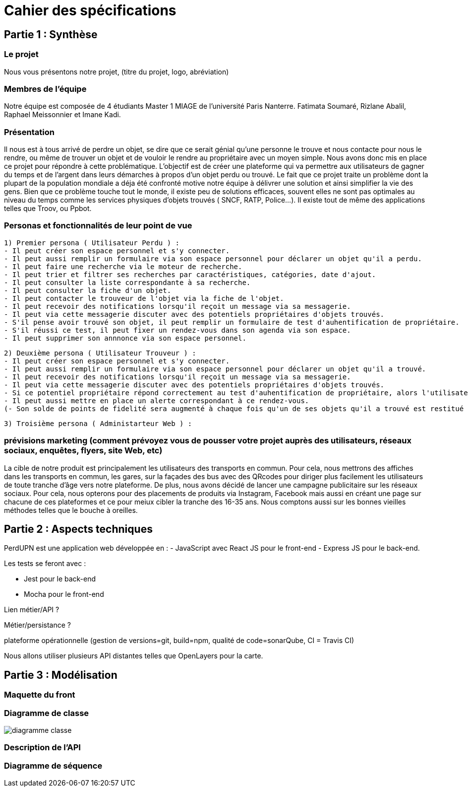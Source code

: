 = Cahier des spécifications

== Partie 1 : Synthèse

=== Le projet

Nous vous présentons notre projet, (titre du projet, logo, abréviation)

=== Membres de l'équipe

Notre équipe est composée de 4 étudiants Master 1 MIAGE de l'université Paris Nanterre. Fatimata Soumaré, Rizlane Abalil, Raphael Meissonnier et Imane Kadi.

=== Présentation

Il nous est à tous arrivé de perdre un objet, se dire que ce serait génial qu'une personne le trouve et nous contacte pour nous le rendre, ou même de trouver un objet et de vouloir le rendre au propriétaire avec un moyen simple. Nous avons donc mis en place ce projet pour répondre à cette problématique. L'objectif est de créer une plateforme qui va permettre aux utilisateurs de gagner du temps et de l'argent dans leurs démarches à propos d'un objet perdu ou trouvé.
Le fait que ce projet traite un problème dont la plupart de la population mondiale a déja été confronté motive notre équipe à délivrer une solution et ainsi simplifier la vie des gens.
Bien que ce problème touche tout le monde, il existe peu de solutions efficaces, souvent elles ne sont pas  optimales  au niveau du temps comme les services physiques d'objets trouvés ( SNCF, RATP, Police...). Il existe tout de même des applications telles que Troov, ou Ppbot.


=== Personas et fonctionnalités de leur point de vue

  1) Premier persona ( Utilisateur Perdu ) :
  - Il peut créer son espace personnel et s'y connecter.
  - Il peut aussi remplir un formulaire via son espace personnel pour déclarer un objet qu'il a perdu.
  - Il peut faire une recherche via le moteur de recherche.
  - Il peut trier et filtrer ses recherches par caractéristiques, catégories, date d'ajout.
  - Il peut consulter la liste correspondante à sa recherche.
  - Il peut consulter la fiche d'un objet.
  - Il peut contacter le trouveur de l'objet via la fiche de l'objet.
  - Il peut recevoir des notifications lorsqu'il reçoit un message via sa messagerie.
  - Il peut via cette messagerie discuter avec des potentiels propriétaires d'objets trouvés.
  - S'il pense avoir trouvé son objet, il peut remplir un formulaire de test d'auhentification de propriétaire.
  - S'il réussi ce test, il peut fixer un rendez-vous dans son agenda via son espace.
  - Il peut supprimer son annnonce via son espace personnel.

  2) Deuxième persona ( Utilisateur Trouveur ) :
  - Il peut créer son espace personnel et s'y connecter.
  - Il peut aussi remplir un formulaire via son espace personnel pour déclarer un objet qu'il a trouvé.
  - Il peut recevoir des notifications lorsqu'il reçoit un message via sa messagerie.
  - Il peut via cette messagerie discuter avec des potentiels propriétaires d'objets trouvés.
  - Si ce potentiel propriétaire répond correctement au test d'auhentification de propriétaire, alors l'utilisateur peut fixer un rendez-vous dans son agenda via son espace.
  - Il peut aussi mettre en place un alerte correspondant à ce rendez-vous.
  (- Son solde de points de fidelité sera augmenté à chaque fois qu'un de ses objets qu'il a trouvé est restitué au propriétaire.)

  3) Troisième persona ( Administarteur Web ) :


=== prévisions marketing (comment prévoyez vous de pousser votre projet auprès des utilisateurs, réseaux sociaux, enquêtes, flyers, site Web, etc)
//Vision trop large ??
La cible de notre produit est principalement les utilisateurs des transports en commun. Pour cela, nous mettrons des affiches dans les transports en commun, les gares, sur la façades des bus avec des QRcodes pour diriger plus facilement les utilisateurs de toute tranche d'âge vers notre plateforme. De plus, nous avons décidé de lancer une campagne publicitaire sur les réseaux sociaux. Pour cela, nous opterons pour des placements de produits via Instagram, Facebook mais aussi en créant une page sur chacune de ces plateformes et ce pour meiux cibler la tranche des 16-35 ans. Nous comptons aussi sur les bonnes vieilles méthodes telles que le bouche à oreilles.


== Partie 2 : Aspects techniques


PerdUPN est une application web développée en :
    - JavaScript avec React JS pour le front-end
    - Express JS pour le back-end. 

Les tests se feront avec : 

    - Jest pour le back-end
    - Mocha pour le front-end 


Lien métier/API ?

Métier/persistance ?


plateforme opérationnelle (gestion de versions=git, build=npm, qualité de code=sonarQube, CI = Travis CI)


Nous allons utiliser plusieurs API distantes telles que OpenLayers pour la carte.




== Partie 3 : Modélisation

=== Maquette du front

=== Diagramme de classe

image::diagramme_classe.png[]

=== Description de l'API


=== Diagramme de séquence
